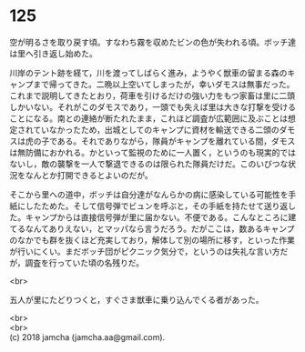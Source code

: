 #+OPTIONS: toc:nil
#+OPTIONS: \n:t

* 125

  空が明るさを取り戻す頃。すなわち霧を収めたビンの色が失われる頃。ボッチ達は里へ引き返し始めた。

  川岸のテント跡を経て，川を渡ってしばらく進み，ようやく獣車の留まる森のキャンプまで帰ってきた。二晩以上空いてしまったが，幸いダモスは無事だった。これまで説明してきたとおり，荷車を引けるだけの強い力をもつ家畜は里に二頭しかいない。それがこのダモスであり，一頭でも失えば里は大きな打撃を受けることになる。南との連絡が断たれたまま，これほど調査が広範囲に及ぶことは想定されていなかったため，出城としてのキャンプに資材を輸送できる二頭のダモスは虎の子である。それでありながら，隊員がキャンプを離れている間，ダモスは無防備におかれる。かといって監視のために一人置く，というのも現実的ではないし，敵の襲撃を一人で撃退できるのは限られた隊員だけだ。このいびつな状況をなんとか打開できるとよいのだが。

  そこから里への道中，ボッチは自分達がなんらかの病に感染している可能性を手紙にしたためた。そして信号弾でビュンを呼ぶと，その手紙を持たせて送り返した。キャンプからは直接信号弾が里に届かない。不便である。こんなところに建てるなんてありえない，とマッパなら言うだろう。だがここは，数あるキャンプのなかでも群を抜くほど充実しており，解体して別の場所に移す，といった作業が行いにくい。まだボッチ団がピクニック気分で，というのは失礼な言い方だが，調査を行っていた頃の名残りだ。

  <br>

  五人が里にたどりつくと，すぐさま獣車に乗り込んでくる者があった。

  <br>
  <br>
  (c) 2018 jamcha (jamcha.aa@gmail.com).

  [[http://creativecommons.org/licenses/by-nc-sa/4.0/deed][file:http://i.creativecommons.org/l/by-nc-sa/4.0/88x31.png]]
